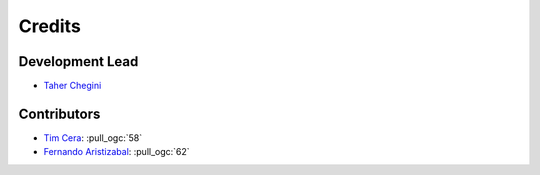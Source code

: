 =======
Credits
=======

Development Lead
----------------

* `Taher Chegini <https://github.com/cheginit>`__

Contributors
------------

* `Tim Cera <https://github.com/timcera>`__: :pull_ogc:`58`
* `Fernando Aristizabal <https://github.com/fernando-aristizabal>`__: :pull_ogc:`62`
